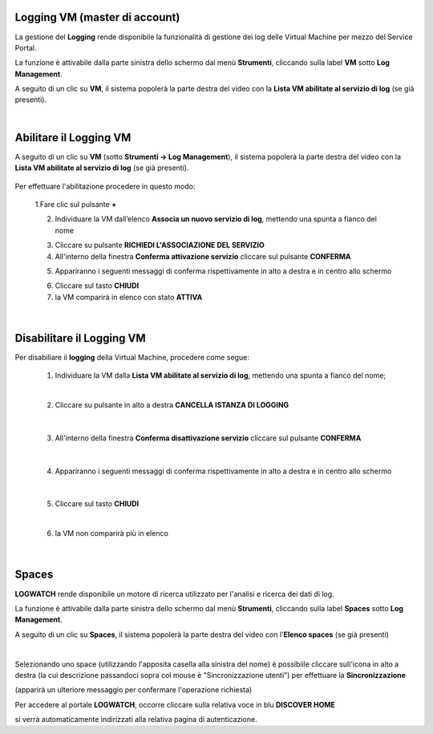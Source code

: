 .. _Log_Management:

**Logging VM (master di account)**
**********************************

La gestione del **Logging** rende disponibile la funzionalità di gestione dei log delle Virtual Machine per mezzo del
Service Portal.

La funzione è attivabile dalla parte sinistra dello schermo dal menù **Strumenti**, cliccando sulla label **VM** sotto **Log Management**.

.. image:: img/11.30_Elenco_vmSX.png


A seguito di un clic su **VM**, il sistema popolerà la parte destra del video con la **Lista VM abilitate al servizio di log** (se già presenti).

.. image:: img/11.30_Elenco_vmDX.png

|

**Abilitare il Logging VM**
***************************

A seguito di un clic su **VM** (sotto **Strumenti -> Log Management**), il sistema popolerà la parte destra del video con la **Lista VM abilitate al servizio di log** 
(se già presenti).

       .. image:: img/11.30_ListaVM_LoggingDX.png

Per effettuare l'abilitazione procedere in questo modo:

        1.Fare clic sul pulsante **+**

        .. image:: img/Add_VM.png

        2. Individuare la VM dall’elenco **Associa un nuovo servizio di log**, mettendo una spunta a fianco del nome

        .. image:: img/11.30_Associa_Logging.png

        3. Cliccare su pulsante **RICHIEDI L'ASSOCIAZIONE DEL SERVIZIO**

        4. All'interno della finestra **Conferma attivazione servizio** cliccare sul pulsante **CONFERMA**

        .. image:: img/11.30_Conferma_Servizio.png

        5. Appariranno i seguenti messaggi di conferma rispettivamente in alto a destra e in centro allo schermo

        .. image:: img/11.30_DX_LoggingOk.png

        .. image:: img/11.30_DX_LoggingCentro.png

        6. Cliccare sul tasto **CHIUDI**

        7. la VM comparirà in elenco con stato **ATTIVA**

        .. image:: img/11.30_LoggingOK.png

|

**Disabilitare il Logging VM**
******************************

Per disabiliare il **logging** della Virtual Machine, procedere come segue:

    1. Individuare la VM dalla **Lista VM abilitate al servizio di log**, mettendo una spunta a fianco del nome;

       .. image:: img/11.30_Disattiva_selezVMdx.png
    
    |

    2. Cliccare su pulsante in alto a destra **CANCELLA ISTANZA DI LOGGING**

        .. image:: img/Pulsante_cancella.png

    |

    3. All'interno della finestra **Conferma disattivazione servizio** cliccare sul pulsante **CONFERMA**

        .. image:: img/11.30_Disattiva_Servizio.png

    |

    4. Appariranno i seguenti messaggi di conferma rispettivamente in alto a destra e in centro allo schermo

        .. image:: img/11.30_DX_LoggingNO.png

        .. image:: img/11.30_DX_LoggingCentroNO.png

    |

    5. Cliccare sul tasto **CHIUDI**

    |

    6. la VM non comparirà più in elenco

        .. image:: img/11.30_LoggingNO.png

|

**Spaces**
**********

**LOGWATCH** rende disponibile un motore di ricerca utilizzato per l'analisi e ricerca dei dati di log.

La funzione è attivabile dalla parte sinistra dello schermo dal menù **Strumenti**, cliccando sulla label **Spaces** sotto **Log Management**.

.. image:: img/11.30_SpacesSX.png


A seguito di un clic su **Spaces**, il sistema popolerà la parte destra del video con l'**Elenco spaces** (se già presenti)

.. image:: img/11.30_SpacesDX.png

|

Selezionando uno space (utilizzando l'apposita casella alla sinistra del nome) è possibiile cliccare sull'icona in alto a destra 
(la cui descrizione passandoci sopra col mouse è "Sincronizzazione utenti") per effettuare la **Sincronizzazione**

.. image:: img/11.30_SpacesSyncDX.png

(apparirà un ulteriore messaggio per confermare l'operazione richiesta)

Per accedere al portale **LOGWATCH**, occorre cliccare sulla relativa voce in blu **DISCOVER HOME**

.. image:: img/11.30_SpacesDH.png

si verrà automaticamente indirizzati alla relativa pagina di autenticazione.
